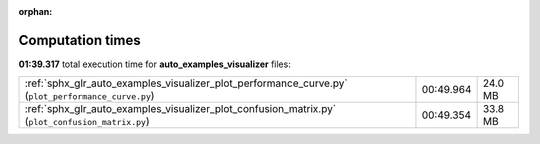 
:orphan:

.. _sphx_glr_auto_examples_visualizer_sg_execution_times:

Computation times
=================
**01:39.317** total execution time for **auto_examples_visualizer** files:

+----------------------------------------------------------------------------------------------------+-----------+---------+
| :ref:`sphx_glr_auto_examples_visualizer_plot_performance_curve.py` (``plot_performance_curve.py``) | 00:49.964 | 24.0 MB |
+----------------------------------------------------------------------------------------------------+-----------+---------+
| :ref:`sphx_glr_auto_examples_visualizer_plot_confusion_matrix.py` (``plot_confusion_matrix.py``)   | 00:49.354 | 33.8 MB |
+----------------------------------------------------------------------------------------------------+-----------+---------+

